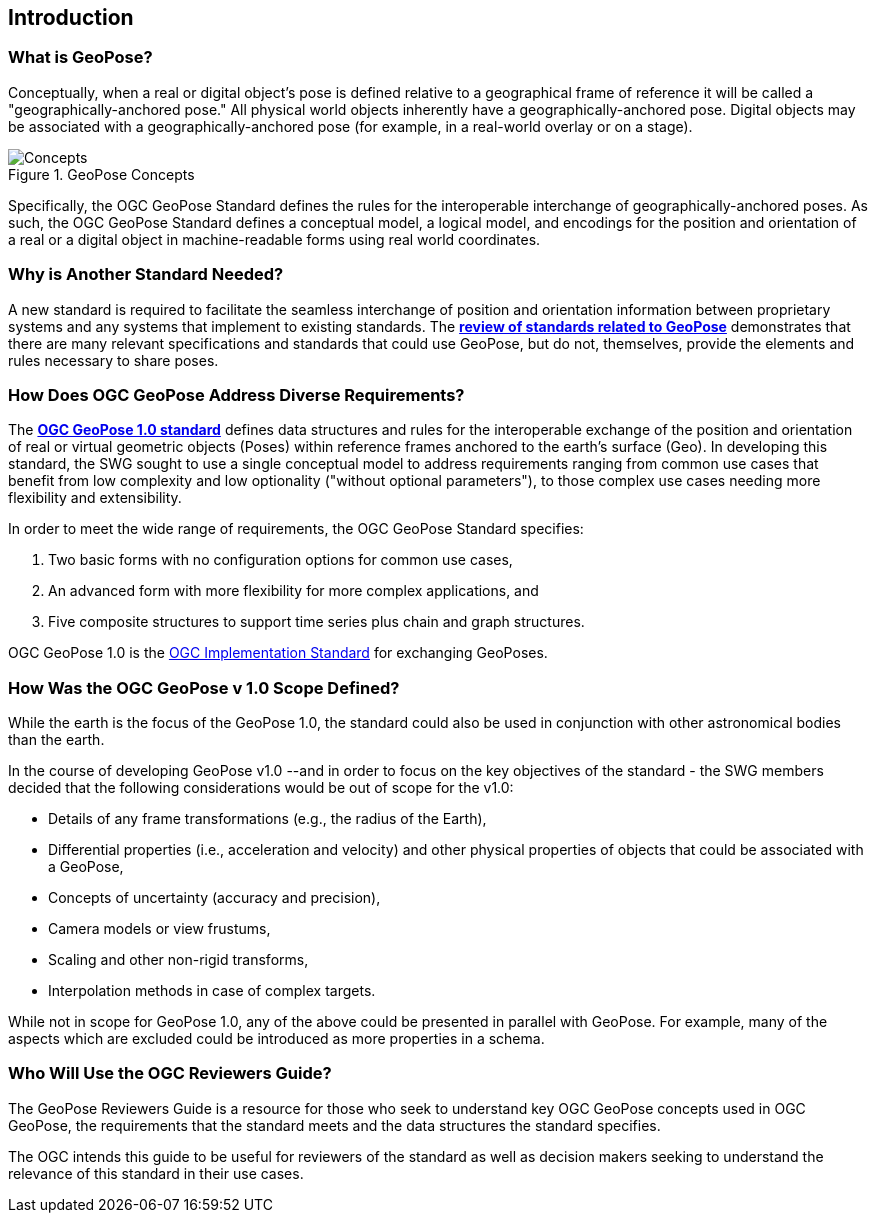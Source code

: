 [[rg_introduction_section]]
== Introduction

=== What is GeoPose?
Conceptually, when a real or digital object’s pose is defined relative to a geographical frame of reference it will be called a "geographically-anchored pose." All physical world objects inherently have a geographically-anchored pose. Digital objects may be associated with a geographically-anchored pose (for example, in a real-world overlay or on a stage).

.GeoPose Concepts
image::concepts/ConceptsWithLabelsAndLinks.png["Concepts" pdfwidth="12cm"]

Specifically, the OGC GeoPose Standard defines the rules for the interoperable interchange of geographically-anchored poses. As such, the OGC GeoPose Standard defines a conceptual model, a logical model, and encodings for the position and orientation of a real or a digital object in machine-readable forms using real world coordinates.

=== Why is Another Standard Needed?
A new standard is required to facilitate the seamless interchange of position and orientation information between proprietary systems and any systems that implement to existing standards. The <<rg-landscape-standard-section, **review of standards related to GeoPose**>> demonstrates that there are many relevant specifications and standards that could use GeoPose, but do not, themselves, provide the elements and rules necessary to share poses.

=== How Does OGC GeoPose Address Diverse Requirements?
The https://data.ogc.org/geopose-swg/pdf/geopose_standard.pdf[**OGC GeoPose 1.0 standard**] defines data structures and rules for the interoperable exchange of the position and orientation of real or virtual geometric objects (Poses) within reference frames anchored to the earth's surface (Geo).  In developing this standard, the SWG sought to use a single conceptual model to address requirements ranging from common use cases that benefit from low complexity and low optionality ("without optional parameters"), to those complex use cases needing more flexibility and extensibility.

In order to meet the wide range of requirements, the OGC GeoPose Standard specifies:

. Two basic forms with no configuration options for common use cases,
. An advanced form with more flexibility for more complex applications, and
. Five composite structures to support time series plus chain and graph structures.

OGC GeoPose 1.0 is the link:https://www.ogc.org/standards/specifications/list[OGC Implementation Standard] for exchanging GeoPoses.

=== How Was the OGC GeoPose v 1.0 Scope Defined?

While the earth is the focus of the GeoPose 1.0, the standard could also be used in conjunction with other astronomical bodies than the earth.

In the course of developing GeoPose v1.0 --and in order to focus on the key objectives of the standard - the SWG members decided that the following considerations would be out of scope for the v1.0:

- Details of any frame transformations (e.g., the radius of the Earth),
- Differential properties (i.e., acceleration and velocity) and other physical properties of objects that could be associated with a GeoPose,
- Concepts of uncertainty (accuracy and precision),
- Camera models or view frustums,
- Scaling and other non-rigid transforms,
- Interpolation methods in case of complex targets.


While not in scope for GeoPose 1.0, any of the above could be presented in parallel with GeoPose. For example, many of the aspects which are excluded could be introduced as more properties in a schema.

[[rg-target-audiences-section]]
=== Who Will Use the OGC Reviewers Guide?
The GeoPose Reviewers Guide is a resource for those who seek to understand key OGC GeoPose concepts used in OGC GeoPose, the requirements that the standard meets and the data structures the standard specifies.

The OGC intends this guide to be useful for reviewers of the standard as well as decision makers seeking to understand the relevance of this standard in their use cases.
